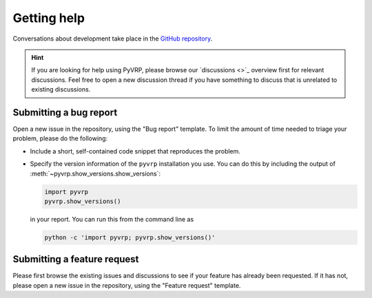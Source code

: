 Getting help
============

Conversations about development take place in the `GitHub repository <https://github.com/PyVRP/PyVRP/>`_.

.. hint::

   If you are looking for help using PyVRP, please browse our `discussions <>`_ overview first for relevant discussions.
   Feel free to open a new discussion thread if you have something to discuss that is unrelated to existing discussions.

Submitting a bug report
-----------------------

Open a new issue in the repository, using the "Bug report" template.
To limit the amount of time needed to triage your problem, please do the following:

- Include a short, self-contained code snippet that reproduces the problem.
- Specify the version information of the ``pyvrp`` installation you use.
  You can do this by including the output of :meth:`~pyvrp.show_versions.show_versions`:

  .. code-block:: python

     import pyvrp
     pyvrp.show_versions()

  in your report.
  You can run this from the command line as

  .. code-block:: shell

     python -c 'import pyvrp; pyvrp.show_versions()'

Submitting a feature request
----------------------------

Please first browse the existing issues and discussions to see if your feature has already been requested.
If it has not, please open a new issue in the repository, using the "Feature request" template.
